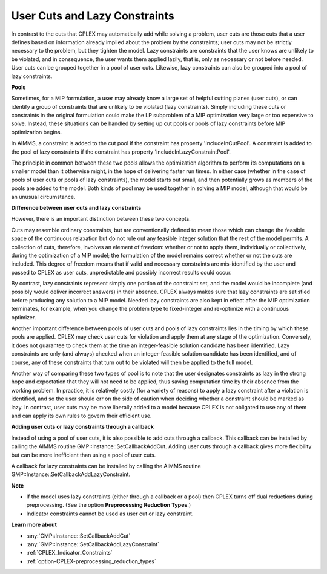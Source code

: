 .. _CPLEX_User_Cuts_and_Lazy_Constraints:


User Cuts and Lazy Constraints
==============================

In contrast to the cuts that CPLEX may automatically add while solving a problem, user cuts are those cuts that a user defines based on information already implied about the problem by the constraints; user cuts may not be strictly necessary to the problem, but they tighten the model. Lazy constraints are constraints that the user knows are unlikely to be violated, and in consequence, the user wants them applied lazily, that is, only as necessary or not before needed. User cuts can be grouped together in a pool of user cuts. Likewise, lazy constraints can also be grouped into a pool of lazy constraints.



**Pools** 

Sometimes, for a MIP formulation, a user may already know a large set of helpful cutting planes (user cuts), or can identify a group of constraints that are unlikely to be violated (lazy constraints). Simply including these cuts or constraints in the original formulation could make the LP subproblem of a MIP optimization very large or too expensive to solve. Instead, these situations can be handled by setting up cut pools or pools of lazy constraints before MIP optimization begins.



In AIMMS, a constraint is added to the cut pool if the constraint has property 'IncludeInCutPool'. A constraint is added to the pool of lazy constraints if the constraint has property 'IncludeInLazyConstraintPool'.



The principle in common between these two pools allows the optimization algorithm to perform its computations on a smaller model than it otherwise might, in the hope of delivering faster run times. In either case (whether in the case of pools of user cuts or pools of lazy constraints), the model starts out small, and then potentially grows as members of the pools are added to the model. Both kinds of pool may be used together in solving a MIP model, although that would be an unusual circumstance. 



**Difference between user cuts and lazy constraints** 

However, there is an important distinction between these two concepts. 



Cuts may resemble ordinary constraints, but are conventionally defined to mean those which can change the feasible space of the continuous relaxation but do not rule out any feasible integer solution that the rest of the model permits. A collection of cuts, therefore, involves an element of freedom: whether or not to apply them, individually or collectively, during the optimization of a MIP model; the formulation of the model remains correct whether or not the cuts are included. This degree of freedom means that if valid and necessary constraints are mis-identified by the user and passed to CPLEX as user cuts, unpredictable and possibly incorrect results could occur. 



By contrast, lazy constraints represent simply one portion of the constraint set, and the model would be incomplete (and possibly would deliver incorrect answers) in their absence. CPLEX always makes sure that lazy constraints are satisfied before producing any solution to a MIP model. Needed lazy constraints are also kept in effect after the MIP optimization terminates, for example, when you change the problem type to fixed-integer and re-optimize with a continuous optimizer. 



Another important difference between pools of user cuts and pools of lazy constraints lies in the timing by which these pools are applied. CPLEX may check user cuts for violation and apply them at any stage of the optimization. Conversely, it does not guarantee to check them at the time an integer-feasible solution candidate has been identified. Lazy constraints are only (and always) checked when an integer-feasible solution candidate has been identified, and of course, any of these constraints that turn out to be violated will then be applied to the full model. 



Another way of comparing these two types of pool is to note that the user designates constraints as lazy in the strong hope and expectation that they will not need to be applied, thus saving computation time by their absence from the working problem. In practice, it is relatively costly (for a variety of reasons) to apply a lazy constraint after a violation is identified, and so the user should err on the side of caution when deciding whether a constraint should be marked as lazy. In contrast, user cuts may be more liberally added to a model because CPLEX is not obligated to use any of them and can apply its own rules to govern their efficient use.



**Adding user cuts or lazy constraints through a callback** 

Instead of using a pool of user cuts, it is also possible to add cuts through a callback. This callback can be installed by calling the AIMMS routine GMP::Instance::SetCallbackAddCut. Adding user cuts through a callback gives more flexibility but can be more inefficient than using a pool of user cuts.



A callback for lazy constraints can be installed by calling the AIMMS routine GMP::Instance::SetCallbackAddLazyConstraint.



**Note** 

*	If the model uses lazy constraints (either through a callback or a pool) then CPLEX turns off dual reductions during preprocessing. (See the option **Preprocessing Reduction Types**.)
*	Indicator constraints cannot be used as user cut or lazy constraint.




**Learn more about** 

*	:any:`GMP::Instance::SetCallbackAddCut`
*	:any:`GMP::Instance::SetCallbackAddLazyConstraint`
*	:ref:`CPLEX_Indicator_Constraints` 
*	:ref:`option-CPLEX-preprocessing_reduction_types`  
